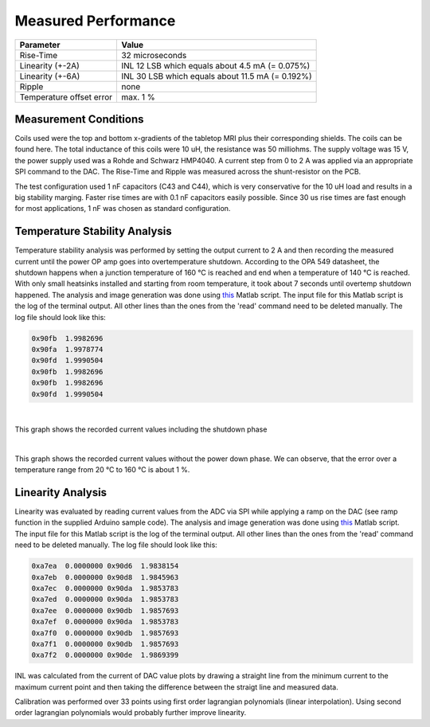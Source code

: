 Measured Performance
====================

+--------------------------+--------------------------------------------------+
| Parameter                | Value                                            |         
+==========================+==================================================+
| Rise-Time                | 32 microseconds                                  |
+--------------------------+--------------------------------------------------+
| Linearity (+-2A)         | INL 12 LSB which equals about 4.5 mA (= 0.075%)  |
+--------------------------+--------------------------------------------------+
| Linearity (+-6A)         | INL 30 LSB which equals about 11.5 mA (= 0.192%) |
+--------------------------+--------------------------------------------------+
| Ripple                   | none                                             |
+--------------------------+--------------------------------------------------+
| Temperature offset error | max. 1 %                                         |
+--------------------------+--------------------------------------------------+


----------------------
Measurement Conditions
----------------------
Coils used were the top and bottom x-gradients of the tabletop MRI plus their corresponding shields. 
The coils can be found here. 
The total inductance of this coils were 10 uH, the resistance was 50 milliohms. 
The supply voltage was 15 V, the power supply used was a Rohde and Schwarz HMP4040. 
A current step from 0 to 2 A was applied via an appropriate SPI command to the DAC. 
The Rise-Time and Ripple was measured across the shunt-resistor on the PCB. 

.. image:: ../images/rise_time.jpg

The test configuration used 1 nF capacitors (C43 and C44), which is very conservative for the 10 uH load 
and results in a big stability marging. Faster rise times are with 0.1 nF capacitors easily possible. Since 
30 us rise times are fast enough for most applications, 1 nF was chosen as standard configuration. 

------------------------------
Temperature Stability Analysis
------------------------------
Temperature stability analysis was performed by setting the output current to 2 A and then recording the 
measured current until the power OP amp goes into overtemperature shutdown. According to the OPA 549 datasheet, 
the shutdown happens when a junction temperature of 160 °C is reached and end when a temperature of 140 °C is 
reached. With only small heatsinks installed and starting from room temperature, it took about 7 seconds until 
overtemp shutdown happened. The analysis and image generation was done using 
`this <https://github.com/menkueclab/GPA-FHDO/blob/master/analyze_temperature_stability.m>`_ Matlab script. 
The input file for this Matlab script is the log of the terminal output. All other lines than the ones from the 
'read' command need to be deleted manually. The log file should look like this:  

.. code-block::

   0x90fb  1.9982696 
   0x90fa  1.9978774 
   0x90fd  1.9990504 
   0x90fb  1.9982696 
   0x90fb  1.9982696 
   0x90fd  1.9990504 

| 

This graph shows the recorded current values including the shutdown phase

.. image:: ../images/temperature_stability_test.jpg

| 

This graph shows the recorded current values without the power down phase. We can observe, that the error over a 
temperature range from 20 °C to 160 °C is about 1 %.

.. image:: ../images/temperature_stability_test_without_overtemp.jpg

------------------
Linearity Analysis
------------------

Linearity was evaluated by reading current values from the ADC via SPI while applying a ramp on the DAC (see ramp 
function in the supplied Arduino sample code). The analysis and image generation was done using 
`this <https://github.com/menkueclab/GPA-FHDO/blob/master/analyze_linearity.m>`_ Matlab script. The input file for 
this Matlab script is the log of the terminal output. All other lines than the ones from the 'read' command need to 
be deleted manually. The log file should look like this:


.. code-block::

    0xa7ea  0.0000000 0x90d6  1.9838154
    0xa7eb  0.0000000 0x90d8  1.9845963
    0xa7ec  0.0000000 0x90da  1.9853783
    0xa7ed  0.0000000 0x90da  1.9853783
    0xa7ee  0.0000000 0x90db  1.9857693
    0xa7ef  0.0000000 0x90da  1.9853783
    0xa7f0  0.0000000 0x90db  1.9857693
    0xa7f1  0.0000000 0x90db  1.9857693
    0xa7f2  0.0000000 0x90de  1.9869399

INL was calculated from the current of DAC value plots by drawing a straight line from the minimum current to the maximum current point and then taking the difference between the straigt line and measured data.


.. image:: ../images/INL_LSB_2A.jpg

.. image:: ../images/INL_LSB_6A.jpg

.. image:: ../images/line_2A.jpg

.. image:: ../images/line_zoom_2A.jpg

.. image:: ../images/line_6A.jpg

.. image:: ../images/line_zoom_6A.jpg

Calibration was performed over 33 points using first order lagrangian polynomials (linear interpolation). Using second order lagrangian polynomials would probably further improve linearity.
